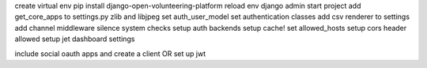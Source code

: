 create virtual env
pip install django-open-volunteering-platform
reload env
django admin start project
add get_core_apps to settings.py
zlib and libjpeg
set auth_user_model
set authentication classes
add csv renderer to settings
add channel middleware
silence system checks
setup auth backends
setup cache!
set allowed_hosts
setup cors header allowed
setup jet dashboard settings


include social oauth apps and create a client
OR
set up jwt
